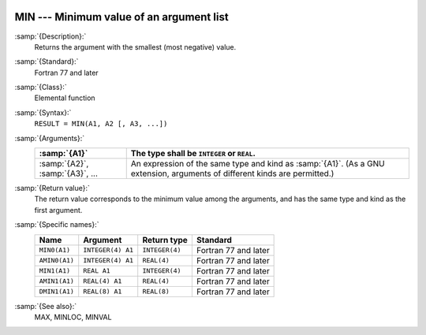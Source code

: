   .. _min:

MIN --- Minimum value of an argument list
*****************************************

.. index:: MIN

.. index:: MIN0

.. index:: AMIN0

.. index:: MIN1

.. index:: AMIN1

.. index:: DMIN1

.. index:: minimum value

:samp:`{Description}:`
  Returns the argument with the smallest (most negative) value.

:samp:`{Standard}:`
  Fortran 77 and later

:samp:`{Class}:`
  Elemental function

:samp:`{Syntax}:`
  ``RESULT = MIN(A1, A2 [, A3, ...])``

:samp:`{Arguments}:`
  ===============================  =======================================================================
  :samp:`{A1}`                     The type shall be ``INTEGER`` or
                                   ``REAL``.
  ===============================  =======================================================================
  :samp:`{A2}`, :samp:`{A3}`, ...  An expression of the same type and kind
                                   as :samp:`{A1}`.  (As a GNU extension, arguments of different kinds are
                                   permitted.)
  ===============================  =======================================================================

:samp:`{Return value}:`
  The return value corresponds to the minimum value among the arguments,
  and has the same type and kind as the first argument.

:samp:`{Specific names}:`
  =============  =================  ==============  ====================
  Name           Argument           Return type     Standard
  =============  =================  ==============  ====================
  ``MIN0(A1)``   ``INTEGER(4) A1``  ``INTEGER(4)``  Fortran 77 and later
  ``AMIN0(A1)``  ``INTEGER(4) A1``  ``REAL(4)``     Fortran 77 and later
  ``MIN1(A1)``   ``REAL A1``        ``INTEGER(4)``  Fortran 77 and later
  ``AMIN1(A1)``  ``REAL(4) A1``     ``REAL(4)``     Fortran 77 and later
  ``DMIN1(A1)``  ``REAL(8) A1``     ``REAL(8)``     Fortran 77 and later
  =============  =================  ==============  ====================

:samp:`{See also}:`
  MAX, 
  MINLOC, 
  MINVAL


